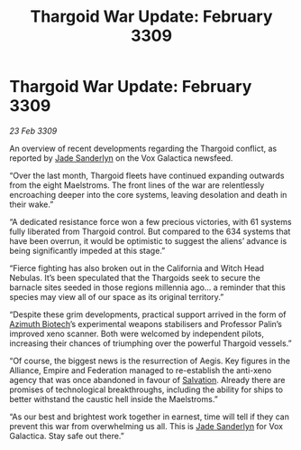 :PROPERTIES:
:ID:       ed5bfbec-1983-4ad6-8be7-1147bb8c7862
:END:
#+title: Thargoid War Update: February 3309
#+filetags: :Empire:Alliance:Thargoid:galnet:

* Thargoid War Update: February 3309

/23 Feb 3309/

An overview of recent developments regarding the Thargoid conflict, as reported by [[id:139670fe-bd19-40b6-8623-cceeef01fd36][Jade Sanderlyn]] on the Vox Galactica newsfeed.  

“Over the last month, Thargoid fleets have continued expanding outwards from the eight Maelstroms. The front lines of the war are relentlessly encroaching deeper into the core systems, leaving desolation and death in their wake.” 

“A dedicated resistance force won a few precious victories, with 61 systems fully liberated from Thargoid control. But compared to the 634 systems that have been overrun, it would be optimistic to suggest the aliens’ advance is being significantly impeded at this stage.”  

“Fierce fighting has also broken out in the California and Witch Head Nebulas. It’s been speculated that the Thargoids seek to secure the barnacle sites seeded in those regions millennia ago… a reminder that this species may view all of our space as its original territory.” 

“Despite these grim developments, practical support arrived in the form of [[id:e68a5318-bd72-4c92-9f70-dcdbd59505d1][Azimuth Biotech]]’s experimental weapons stabilisers and Professor Palin’s improved xeno scanner. Both were welcomed by independent pilots, increasing their chances of triumphing over the powerful Thargoid vessels.” 

“Of course, the biggest news is the resurrection of Aegis. Key figures in the Alliance, Empire and Federation managed to re-establish the anti-xeno agency that was once abandoned in favour of [[id:106b62b9-4ed8-4f7c-8c5c-12debf994d4f][Salvation]]. Already there are promises of technological breakthroughs, including the ability for ships to better withstand the caustic hell inside the Maelstroms.” 

“As our best and brightest work together in earnest, time will tell if they can prevent this war from overwhelming us all. This is [[id:139670fe-bd19-40b6-8623-cceeef01fd36][Jade Sanderlyn]] for Vox Galactica. Stay safe out there.”
